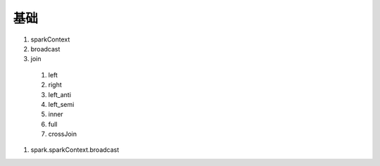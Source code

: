 基础
=======

#. sparkContext
#. broadcast
#. join
 #. left
 #. right
 #. left_anti
 #. left_semi
 #. inner
 #. full
 #. crossJoin
#. spark.sparkContext.broadcast

